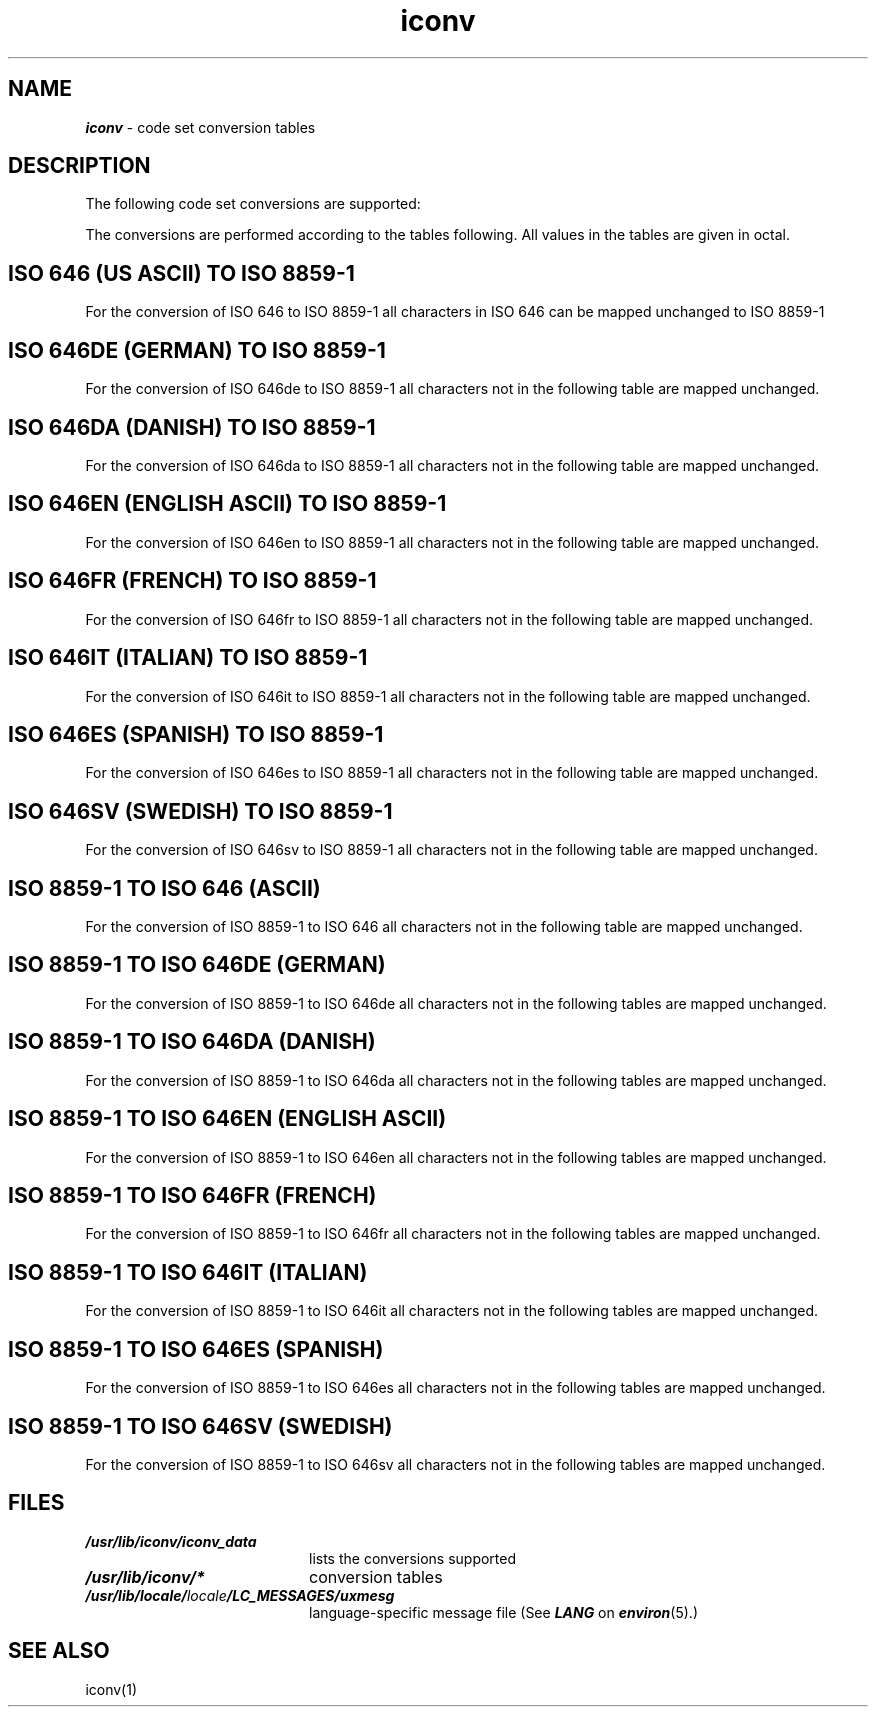 '\"!  tbl | mmdoc
'\"macro stdmacro
.if n .pH g5.iconv @(#)iconv	41.8 of 5/26/91
.\" Copyright 1991 UNIX System Laboratories, Inc.
.\" Copyright 1989, 1990 AT&T
.nr X
.if \nX=0 .ds x} iconv 5 "" "\&"
.if \nX=1 .ds x} iconv 5 ""
.if \nX=2 .ds x} iconv 5 "" "\&"
.if \nX=3 .ds x} iconv "" "" "\&"
.TH \*(x}
.SH NAME
\f4iconv\f1 \- code set conversion tables
.SH "DESCRIPTION"
The following code set conversions are supported:
.TS
box tab(;) ;
c s s s s
c | c | c | c | c
l | l | l | l | l.
Code Set Conversions Supported
_
Code;Symbol;Target Code;Symbol;comment
_
ISO 646;646;ISO 8859-1;8859;US ASCII
ISO 646de;646de;ISO 8859-1;8859;German
ISO 646da;646da;ISO 8859-1;8859;Danish
ISO 646en;646en;ISO 8859-1;8859;English ASCII
ISO 646es;646es;ISO 8859-1;8859;Spanish
ISO 646fr;646fr;ISO 8859-1;8859;French
ISO 646it;646it;ISO 8859-1;8859;Italian
ISO 646sv;646sv;ISO 8859-1;8859;Swedish
ISO 8859-1;8859;ISO 646;646;7 bit ASCII
ISO 8859-1;8859;ISO 646de;646de;German
ISO 8859-1;8859;ISO 646da;646da;Danish
ISO 8859-1;8859;ISO 646en;646en;English ASCII
ISO 8859-1;8859;ISO 646es;646es;Spanish
ISO 8859-1;8859;ISO 646fr;646fr;French
ISO 8859-1;8859;ISO 646it;646it;Italian
ISO 8859-1;8859;ISO 646sv;646sv;Swedish
.TE
.P
The conversions are performed according to the tables following.
All values in the tables are given in octal.
.P
.SH "ISO 646 (US ASCII) TO ISO 8859-1"
For the conversion of ISO 646 to ISO 8859-1 all characters
in ISO 646 can be mapped unchanged to ISO 8859-1
.PP
.SH "ISO 646DE (GERMAN) TO ISO 8859-1"
For the conversion of ISO 646de to ISO 8859-1 all characters
not in the following table are mapped unchanged.
.P
.ne 14
.TS
box tab(;) ;
c s
c | c
l | l.
Conversions Performed
_
ISO 646de;ISO 8859-1
_
100;247
133;304
134;326
135;334
173;344
174;366
175;374
176;337
.TE
.PP
.SH "ISO 646DA (DANISH) TO ISO 8859-1"
For the conversion of ISO 646da  to ISO 8859-1 all characters
not in the following table are mapped unchanged.
.PP
.ne 12
.TS
box tab(;) ;
c s
c | c
l | l.
Conversions Performed
_
ISO 646da;ISO 8859-1
_
133;306
134;330
135;305
173;346
174;370
175;345
.TE
.PP
.SH "ISO 646EN (ENGLISH ASCII) TO ISO 8859-1"
For the conversion of ISO 646en to ISO 8859-1 all characters
not in the following table are mapped unchanged.
.PP
.ne 7
.TS
box tab(;) ;
c s
c | c
l | l.
Conversions Performed
_
ISO 646en;ISO 8859-1
_
043;243
.TE
.PP
.ne 15
.SH "ISO 646FR (FRENCH) TO ISO 8859-1"
For the conversion of ISO 646fr to ISO 8859-1 all characters
not in the following table are mapped unchanged.
.PP
.ne 15
.TS
box tab(;) ;
c s
c | c
l | l.
Conversions Performed
_
ISO 646fr;ISO 8859-1
_
043;243
100;340
133;260
134;347
135;247
173;351
174;371
175;350
176;250
.TE
.PP
.SH "ISO 646IT (ITALIAN) TO ISO 8859-1"
For the conversion of ISO 646it to ISO 8859-1 all characters
not in the following table are mapped unchanged.
.PP
.ne 16
.TS
box tab(;) ;
c s
c | c
l | l.
Conversions Performed
_
ISO 646it;ISO 8859-1
_
043;243
100;247
133;260
134;347
135;351
140;371
173;340
174;362
175;350
176;354
.TE
.PP
.ne 13
.SH "ISO 646ES (SPANISH) TO ISO 8859-1"
For the conversion of ISO 646es to ISO 8859-1 all characters
not in the following table are mapped unchanged.
.PP
.ne 13
.TS
box tab(;) ;
c s
c | c
l | l.
Conversions Performed
_
ISO 646es;ISO 8859-1
_
100;247
133;241
134;321
135;277
173;260
174;361
175;347
.TE
.PP
.SH "ISO 646SV (SWEDISH) TO ISO 8859-1"
For the conversion of ISO 646sv to ISO 8859-1 all characters
not in the following table are mapped unchanged.
.PP
.ne 16
.TS
box tab(;);
c s
c | c
l | l.
Conversions Performed
_
ISO 646sv;ISO 8859-1
_
100;311
133;304
134;326
135;305
136;334
140;351
173;344
174;366
175;345
176;374
.TE
.PP
.ne 34
.SH "ISO 8859-1 TO ISO 646 (ASCII)"
For the conversion of ISO 8859-1 to ISO 646 all characters
not in the following table are mapped unchanged.
.PP
.ne 34
.TS
allbox tab ;
c
l
l.
Converted to Underscore '_' (137)
200 201 202 203 204 205 206 207
210 211 212 213 214 215 216 217
220 221 222 223 224 225 226 227
230 231 232 233 234 235 236 237
240 241 242 243 244 245 246 247
250 251 252 253 254 255 256 257
260 261 262 263 264 265 266 267
270 271 272 273 274 275 276 277
300 301 302 303 304 305 306 307
310 311 312 313 314 315 316 317
320 321 322 323 324 325 326 327
330 331 332 333 334 335 336 337
340 341 342 343 344 345 346 347
350 351 352 353 354 355 356 357
360 361 362 363 364 365 366 367
370 371 372 373 374 375 376 377
.TE
.PP
.SH "ISO 8859-1 TO ISO 646DE (GERMAN)"
For the conversion of ISO 8859-1 to ISO 646de all characters
not in the following tables are mapped unchanged.
.PP
.ne 14
.TS
box tab(;) ;
c s
c | c
l | l.
Conversions Performed
_
ISO 8859-1;ISO 646de
_
247;100
304;133
326;134
334;135
337;176
344;173
366;174
374;175
.TE
.PP
.TS
allbox tab;
c
l
l.
Converted to Underscore '_' (137)
100 133 134 135 173 174 175 176
200 201 202 203 204 205 206 207
210 211 212 213 214 215 216 217
220 221 222 223 224 225 226 227
230 231 232 233 234 235 236 237
240 241 242 243 244 245 246
250 251 252 253 254 255 256 257
260 261 262 263 264 265 266 267
270 271 272 273 274 275 276 277
300 301 302 303     305 306 307
310 311 312 313 314 315 316 317
320 321 322 323 324 325     327
330 331 332 333     335 336 337
340 341 342 343     345 346 347
350 351 352 353 354 355 356 357
360 361 362 363 364 365     367
370 371 372 373     375 376 377
.TE
.PP
.SH "ISO 8859-1 TO ISO 646DA (DANISH)"
For the conversion of ISO 8859-1 to ISO 646da all characters
not in the following tables are mapped unchanged.
.PP
.ne 12
.TS
box tab(;) ;
c s
c | c
l | l.
Conversions Performed
_
ISO 8859-1;ISO 646da
_
305;135
306;133
330;134
345;175
346;173
370;174
.TE
.PP
.TS
allbox tab;
c
l
l.
Converted to Underscore '_' (137)
133 134 135 173 174 175
200 201 202 203 204 205 206 207
210 211 212 213 214 215 216 217
220 221 222 223 224 225 226 227
230 231 232 233 234 235 236 237
240 241 242 243 244 245 246 247
250 251 252 253 254 255 256 257
260 261 262 263 264 265 266 267
270 271 272 273 274 275 276 277
300 301 302 303 304         307
310 311 312 313 314 315 316 317
320 321 322 323 324 325 326 327
    331 332 333 334 335 336 337
340 341 342 343 344         347
350 351 352 353 354 355 356 357
360 361 362 363 364 365 366 367
    371 372 373 374     376 377
.TE
.PP
.SH "ISO 8859-1 TO ISO 646EN (ENGLISH ASCII)"
For the conversion of ISO 8859-1 to ISO 646en all characters
not in the following tables are mapped unchanged.
.PP
.ne 7
.TS
box tab(;) ;
c s
c | c
l | l.
Conversions Performed
_
ISO 8859-1;ISO 646en
_
243;043
.TE
.PP
.TS
allbox tab;
c
l
l.
Converted to Underscore '_' (137)
043
200 201 202 203 204 205 206 207
210 211 212 213 214 215 216 217
220 221 222 223 224 225 226 227
230 231 232 233 234 235 236 237
240 241 242     244 245 246 247
250 251 252 253 254 255 256 257
260 261 262 263 264 265 266 267
270 271 272 273 274 275 276 277
300 301 302 303 304 305 306 307
310 311 312 313 314 315 316 317
320 321 322 323 324 325 326 327
330 331 332 333 334 335 336 337
340 341 342 343 344 345 346 347
350 351 352 353 354 355 356 357
360 361 362 363 364 365 366 367
370 371 372 373 374 375 376 377
.TE
.PP
.SH "ISO 8859-1 TO ISO 646FR (FRENCH)"
For the conversion of ISO 8859-1 to ISO 646fr all characters
not in the following tables are mapped unchanged.
.PP
.ne 15
.TS
box tab(;) ;
c s
c | c
l | l.
Conversions Performed
_
ISO 8859-1;ISO 646fr
_
243;043
247;135
250;176
260;133
340;100
347;134
350;175
351;173
371;174
.TE
.PP
.ne 39
.TS
allbox tab;
c
l
l.
Converted to Underscore '_' (137)
043
100 133 134 135 173 174 175 176
200 201 202 203 204 205 206 207
210 211 212 213 214 215 216 217
220 221 222 223 224 225 226 227
230 231 232 233 234 235 236 237
240 241 242     244 245 246
    251 252 253 254 255 256 257
    261 262 263 264 265 266 267
270 271 272 273 274 275 276 277
300 301 302 303 304 305 306 307
310 311 312 313 314 315 316 317
320 321 322 323 324 325 326 327
330 331 332 333 334 335 336 337
    341 342 343 344 345 346
        352 353 354 355 356 357
360 361 362 363 364 365 366 367
370     372 373 374 375 376 377
.TE
.PP
.SH "ISO 8859-1 TO ISO 646IT (ITALIAN)"
For the conversion of ISO 8859-1 to ISO 646it all characters
not in the following tables are mapped unchanged.
.PP
.ne 16
.TS
box tab(;) ;
c s
c | c
l | l.
Conversions Performed
_
ISO 8859-1;ISO 646it
_
243;043
247;100
260;133
340;173
347;134
350;175
351;135
354;176
362;174
371;140
.TE
.PP
.TS
allbox tab;
c
l
l.
Converted to Underscore '_' (137)
043
100 133 134 135 173 174 175 176
200 201 202 203 204 205 206 207
210 211 212 213 214 215 216 217
220 221 222 223 224 225 226 227
230 231 232 233 234 235 236 237
240 241 242     244 245 246
250 251 252 253 254 255 256 257
    261 262 263 264 265 266 267
270 271 272 273 274 275 276 277
300 301 302 303 304 305 306 307
310 311 312 313 314 315 316 317
320 321 322 323 324 325 326 327
330 331 332 333 334 335 336 337
    341 342 343 344 345 346
        352 353 354 355 356 357
360 361     363 364 365 366 367
370     372 373 374 375 376 377
.TE
.PP
.SH "ISO 8859-1 TO ISO 646ES (SPANISH)"
For the conversion of ISO 8859-1 to ISO 646es all characters
not in the following tables are mapped unchanged.
.PP
.ne 13
.TS
box tab(;) ;
c s
c | c
l | l.
Conversions Performed
_
ISO 8859-1;ISO 646es
_
241;133
247;100
260;173
277;135
321;134
347;175
361;174
.TE
.PP
.ne 30
.TS
allbox tab;
c
l
l.
Converted to Underscore '_' (137)
100 133 134 135 173 174 175
200 201 202 203 204 205 206 207
210 211 212 213 214 215 216 217
220 221 222 223 224 225 226 227
230 231 232 233 234 235 236 237
240     242 243 244 245 246
250 251 252 253 254 255 256 257
    261 262 263 264 265 266 267
270 271 272 273 274 275 276
300 301 302 303 304 305 306 307
310 311 312 313 314 315 316 317
320     322 323 324 325 326 327
330 331 332 333 334 335 336 337
340 341 342 343 344 345 346
350 351 352 353 354 355 356 357
360     362 363 364 365 366 367
370 371 372 373 374 375 376 377
.TE
.PP
.SH "ISO 8859-1 TO ISO 646SV (SWEDISH)"
For the conversion of ISO 8859-1 to ISO 646sv all characters
not in the following tables are mapped unchanged.
.PP
.ne 16
.TS
box tab(;) ;
c s
c | c
l | l.
Conversions Performed
_
ISO 8859-1;ISO 646sv
_
304;133
305;135
311;100
326;134
334;136
344;173
345;175
351;140
366;174
374;176
.TE
.PP
.TS
allbox tab;
c
l
l.
Converted to Underscore '_' (137)
100 133 134 135 136 140
173 174 175 176
200 201 202 203 204 205 206 207
210 211 212 213 214 215 216 217
220 221 222 223 224 225 226 227
230 231 232 233 234 235 236 237
240 241 242 243 244 245 246 247
250 251 252 253 254 255 256 257
260 261 262 263 264 265 266 267
270 271 272 273 274 275 276 277
300 301 302 303         306 307
310     312 313 314 315 316 317
320 321 322 323 324 325     327
330 331 332 333     335 336 337
340 341 342 343         346 347
350     352 353 354 355 356 357
360 361 362 363 364 365     367
370 371 372 373     375 376 377
.TE
.PP
.ne 1.5i
.SH FILES
.PD 0
.TP 2i
\f4/usr/lib/iconv/iconv_data\fP
lists the conversions supported
.TP
\f4/usr/lib/iconv/*\fP
conversion tables
.TP
\f4/usr/lib/locale/\f1\f2locale\f1\f4/LC_MESSAGES/uxmesg\f1
language-specific message file (See \f4LANG\f1 on \f4environ\f1(5).)
.SH SEE ALSO
iconv(1)
